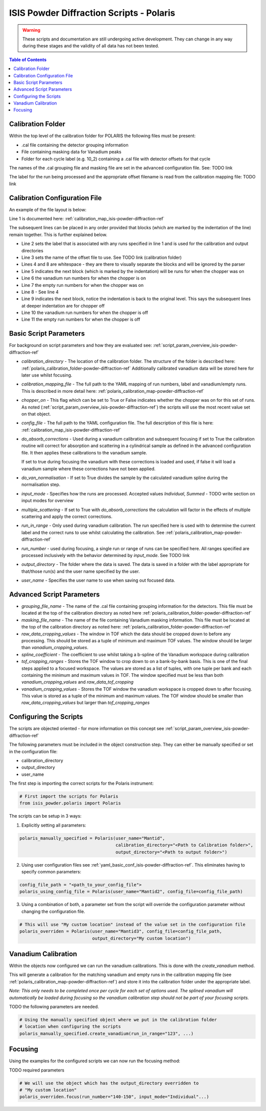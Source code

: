 .. _isis-powder-diffraction-polaris-ref:

=========================================
ISIS Powder Diffraction Scripts - Polaris
=========================================

.. warning:: These scripts and documentation are still undergoing active development.
             They can change in any way during these stages and the validity of all
             data has not been tested.

.. contents:: Table of Contents
    :local:



.. _polaris_calibration_folder-powder-diffraction-ref:

Calibration Folder
------------------
Within the top level of the calibration folder for POLARIS the following files
must be present:

- .cal file containing the detector grouping information
- File containing masking data for Vanadium peaks
- Folder for each cycle label (e.g. 10_2) containing a .cal file with detector
  offsets for that cycle

The names of the .cal grouping file and masking file are set in the advanced
configuration file. See: TODO link

The label for the run being processed and the appropriate offset filename is
read from the calibration mapping file: TODO link

.. _polaris_calibration_map-powder-diffraction-ref:

Calibration Configuration File
------------------------------
An example of the file layout is below:

.. code-block:: yaml
  :linenos:

  123-130, 135-140:
    label : "10_1"
    offset_file_name : "offsets_example_10_1.cal"

    chopper_on :
      vanadium_run_numbers : "123-125"
      empty_run_numbers : "126-130"

    chopper_off :
      vanadium_run_numbers : "135-137"
      empty_run_numbers : "138-140"

  141-145: ...etc.

Line 1 is documented here: :ref:`calibration_map_isis-powder-diffraction-ref`

The subsequent lines can be placed in any order provided that blocks (which are
marked by the indentation of the line) remain together. This is further explained
below.

- Line 2 sets the label that is associated with any runs specified in line 1
  and is used for the calibration and output directories
- Line 3 sets the name of the offset file to use. See TODO link (calibration folder)
- Lines 4 and 8 are whitespace - they are there to visually separate the blocks
  and will be ignored by the parser
- Line 5 indicates the next block (which is marked by the indentation) will
  be runs for when the chopper was on
- Line 6 the vanadium run numbers for when the chopper is on
- Line 7 the empty run numbers for when the chopper was on
- Line 8 - See line 4
- Line 9 indicates the next block, notice the indentation is back to the original
  level. This says the subsequent lines at deeper indentation are for chopper off
- Line 10 the vanadium run numbers for when the chopper is off
- Line 11 the empty run numbers for when the chopper is off

Basic Script Parameters
-----------------------
For background on script parameters and how they are evaluated see:
:ref:`script_param_overview_isis-powder-diffraction-ref`

- `calibration_directory` - The location of the calibration folder. The structure
  of the folder is described here: :ref:`polaris_calibration_folder-powder-diffraction-ref`
  Additionally calibrated vanadium data will be stored here for later
  use whilst focusing.

- `calibration_mapping_file` - The full path to the YAML mapping of run numbers,
  label and vanadium/empty runs. This is described in more detail here:
  :ref:`polaris_calibration_map-powder-diffraction-ref`

- `chopper_on` - This flag which can be set to True or False indicates whether the
  chopper was on for this set of runs. As noted (:ref:`script_param_overview_isis-powder-diffraction-ref`)
  the scripts will use the most recent value set on that object.

- `config_file` - The full path to the YAML configuration file. The full description
  of this file is here: :ref:`calibration_map_isis-powder-diffraction-ref`

- `do_absorb_corrections` - Used during a vanadium calibration and subsequent focusing
  if set to True the calibration routine will correct for absorption and scattering
  in a cylindrical sample as defined in the advanced configuration file. It then applies
  these calibrations to the vanadium sample.

  If set to true during focusing the vanadium with these corrections is loaded
  and used, if false it will load a vanadium sample where these corrections have
  not been applied.

- `do_van_normalisation` - If set to True divides the sample by the calculated vanadium
  spline during the normalisation step.

- `input_mode` - Specifies how the runs are processed. Accepted values `Individual`,
  `Summed` - TODO write section on input modes for overview

- `multiple_scattering` - If set to True with `do_absorb_corrections` the calculation
  will factor in the effects of multiple scattering and apply the correct corrections.

- `run_in_range` - Only used during vanadium calibration. The run specified here
  is used with to determine the current label and the correct runs to use whilst
  calculating the calibration. See :ref:`polaris_calibration_map-powder-diffraction-ref`

- `run_number` - used during focusing, a single run or range of runs can be specified here.
  All ranges specified are processed inclusively with the behavior determined by
  `input_mode`. See TODO link

- `output_directory` - The folder where the data is saved. The data is saved
  in a folder with the label appropriate for that/those run(s) and the user name
  specified by the user.

- `user_name` - Specifies the user name to use when saving out focused data.

Advanced Script Parameters
--------------------------

- `grouping_file_name` - The name of the .cal file containing grouping information
  for the detectors. This file must be located at the top of the calibration
  directory as noted here :ref:`polaris_calibration_folder-powder-diffraction-ref`

- `masking_file_name` - The name of the file containing Vanadium masking information.
  This file must be located at the top of the calibration directory as noted here:
  :ref:`polaris_calibration_folder-powder-diffraction-ref`

- `raw_data_cropping_values` - The window in TOF which the data should be cropped
  down to before any processing. This should be stored as a tuple of minimum and
  maximum TOF values. The window should be larger than `vanadium_cropping_values`.

- `spline_coefficient` - The coefficient to use whilst taking a b-spline of the
  Vanadium workspace during calibration

- `tof_cropping_ranges` - Stores the TOF window to crop down to on a bank-by-bank
  basis. This is one of the final steps applied to a focused workspace. The values
  are stored as a list of tuples, with one tuple per bank and each containing
  the minimum and maximum values in TOF. The window specified must be less than
  both `vanadium_cropping_values` and `raw_data_tof_cropping`

- `vanadium_cropping_values` - Stores the TOF window the vanadium workspace is
  cropped down to after focusing. This value is stored as a tuple of the minimum
  and maximum values. The TOF window should be smaller than `raw_data_cropping_values`
  but larger than `tof_cropping_ranges`

Configuring the Scripts
-----------------------
The scripts are objected oriented - for more information on this concept see
:ref:`script_param_overview_isis-powder-diffraction-ref`

The following parameters must be included in the object construction step.
They can either be manually specified or set in the configuration file:

- calibration_directory
- output_directory
- user_name

The first step is importing the correct scripts for the Polaris instrument:


.. code-block:: python

  # First import the scripts for Polaris
  from isis_powder.polaris import Polaris

The scripts can be setup in 3 ways:

1. Explicitly setting all parameters:

.. code-block:: python

  polaris_manually_specified = Polaris(user_name="Mantid",
                                       calibration_directory="<Path to Calibration folder>",
                                       output_directory="<Path to output folder>")

2. Using user configuration files see :ref:`yaml_basic_conf_isis-powder-diffraction-ref`.
   This eliminates having to specify common parameters:

.. code-block:: python

  config_file_path = "<path_to_your_config_file">
  polaris_using_config_file = Polaris(user_name="Mantid2", config_file=config_file_path)

3. Using a combination of both, a parameter set from the script will override the
   configuration parameter without changing the configuration file.

.. code-block:: python

  # This will use "My custom location" instead of the value set in the configuration file
  polaris_overriden = Polaris(user_name="Mantid3", config_file=config_file_path,
                              output_directory="My custom location")


Vanadium Calibration
--------------------
Within the objects now configured we can run the vanadium calibrations. This
is done with the `create_vanadium` method.

This will generate a calibration for the matching vanadium and empty runs in
the calibration mapping file (see :ref:`polaris_calibration_map-powder-diffraction-ref`)
and store it into the calibration folder under the appropriate label.

*Note: This only needs to be completed once per cycle for each set of options used.
The splined vanadium will automatically be loaded during focusing so the
vanadium calibration step should not be part of your focusing scripts.*

TODO the following parameters are needed.

.. code-block:: python

  # Using the manually specified object where we put in the calibration folder
  # location when configuring the scripts
  polaris_manually_specified.create_vanadium(run_in_range="123", ...)

Focusing
---------
Using the examples for the configured scripts we can now run the focusing method:

TODO required parameters

.. code-block:: python

  # We will use the object which has the output_directory overridden to
  # "My custom location"
  polaris_overriden.focus(run_number="140-150", input_mode="Individual"...)

